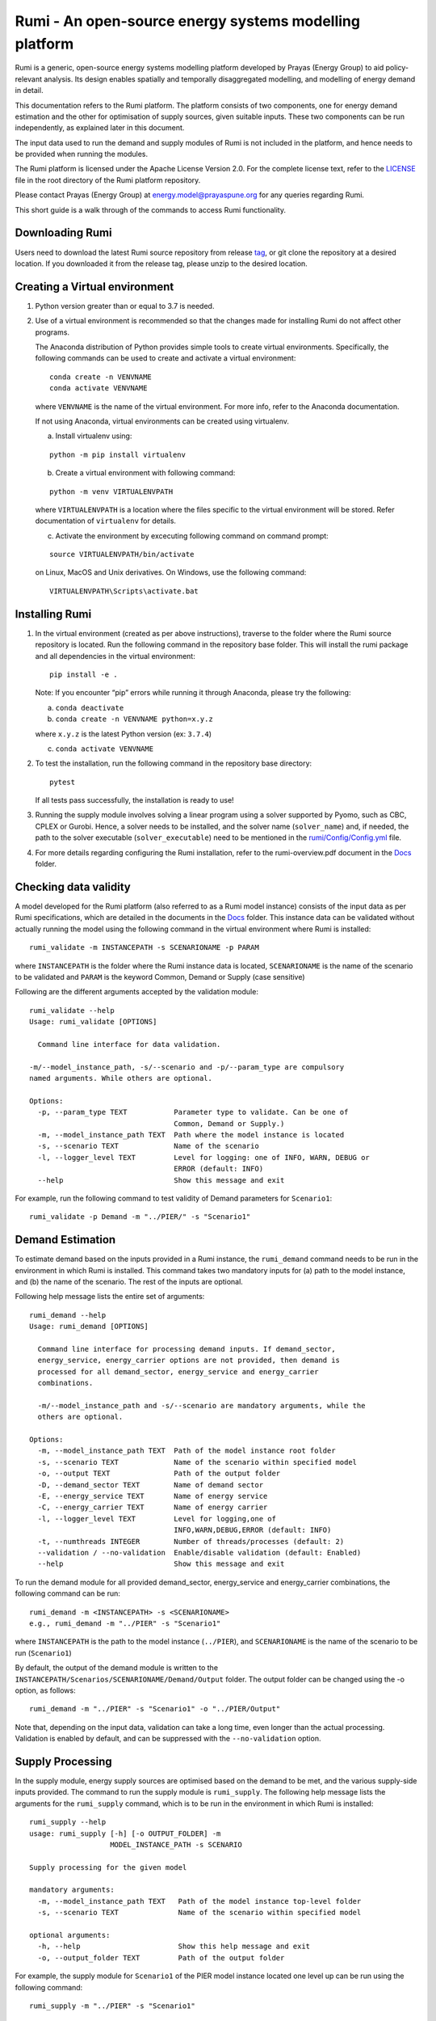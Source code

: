 Rumi - An open-source energy systems modelling platform
=======================================================

Rumi is a generic, open-source energy systems modelling platform
developed by Prayas (Energy Group) to aid policy-relevant analysis. Its
design enables spatially and temporally disaggregated modelling, and
modelling of energy demand in detail.

This documentation refers to the Rumi platform. The platform consists of
two components, one for energy demand estimation and the other for
optimisation of supply sources, given suitable inputs. These two
components can be run independently, as explained later in this
document.

The input data used to run the demand and supply modules of Rumi is not
included in the platform, and hence needs to be provided when running
the modules.

The Rumi platform is licensed under the Apache License Version 2.0. For
the complete license text, refer to the `LICENSE <https://github.com/prayas-energy/Rumi/blob/main/LICENSE>`_
file in the root directory of the Rumi platform repository.

Please contact Prayas (Energy Group) at energy.model@prayaspune.org for
any queries regarding Rumi.

This short guide is a walk through of the commands to access Rumi
functionality.


Downloading Rumi
-----------------

Users need to download the latest Rumi source repository from release `tag <https://github.com/prayas-energy/rumi/releases/latest>`_, or git clone the repository at a desired location. If you downloaded it from the release tag, please unzip to the desired location.

Creating a Virtual environment
------------------------------

1. Python version greater than or equal to 3.7 is needed.

2. Use of a virtual environment is recommended so that the changes made
   for installing Rumi do not affect other programs.

   The Anaconda distribution of Python provides simple tools to create
   virtual environments. Specifically, the following commands can be
   used to create and activate a virtual environment:

   ::

       conda create -n VENVNAME
       conda activate VENVNAME

   where ``VENVNAME`` is the name of the virtual environment. For more
   info, refer to the Anaconda documentation.

   If not using Anaconda, virtual environments can be created using
   virtualenv.

   a. Install virtualenv using:

   ::

          python -m pip install virtualenv

   b. Create a virtual environment with following command:

   ::

          python -m venv VIRTUALENVPATH

   where ``VIRTUALENVPATH`` is a location where the files specific to
   the virtual environment will be stored. Refer documentation of
   ``virtualenv`` for details.

   c. Activate the environment by excecuting following command on
      command prompt:

   ::

          source VIRTUALENVPATH/bin/activate

   on Linux, MacOS and Unix derivatives. On Windows, use the following
   command:

   ::

          VIRTUALENVPATH\Scripts\activate.bat

Installing Rumi
---------------

1. In the virtual environment (created as per above instructions),
   traverse to the folder where the Rumi source repository is located.
   Run the following command in the repository base folder. This will
   install the rumi package and all dependencies in the virtual
   environment:

   ::

       pip install -e .

   Note: If you encounter “pip” errors while running it through
   Anaconda, please try the following:

   a) ``conda deactivate``

   b) ``conda create -n VENVNAME python=x.y.z``

   where ``x.y.z`` is the latest Python version (ex: ``3.7.4``)

   c) ``conda activate VENVNAME``

2. To test the installation, run the following command in the repository
   base directory:

   ::

       pytest

   If all tests pass successfully, the installation is ready to use!

3. Running the supply module involves solving a linear program using a
   solver supported by Pyomo, such as CBC, CPLEX or Gurobi. Hence, a
   solver needs to be installed, and the solver name (``solver_name``)
   and, if needed, the path to the solver executable
   (``solver_executable``) need to be mentioned in the
   `rumi/Config/Config.yml <https://github.com/prayas-energy/Rumi/blob/main/rumi/Config/Config.yml>`_
   file.

4. For more details regarding configuring the Rumi installation, refer
   to the rumi-overview.pdf document in the
   `Docs <https://github.com/prayas-energy/Rumi/blob/main/Docs>`_
   folder.

Checking data validity
----------------------

A model developed for the Rumi platform (also referred to as a Rumi
model instance) consists of the input data as per Rumi specifications,
which are detailed in the documents in the
`Docs <https://github.com/prayas-energy/Rumi/blob/main/Docs>`_
folder. This instance data can be validated without actually running the
model using the following command in the virtual environment where Rumi
is installed:

::

    rumi_validate -m INSTANCEPATH -s SCENARIONAME -p PARAM 

where ``INSTANCEPATH`` is the folder where the Rumi instance data is
located,  ``SCENARIONAME`` is the name of the scenario to be
validated and ``PARAM`` is the keyword Common, Demand or Supply (case sensitive)

Following are the different arguments accepted by the validation module:

::

    rumi_validate --help
    Usage: rumi_validate [OPTIONS]

      Command line interface for data validation.

    -m/--model_instance_path, -s/--scenario and -p/--param_type are compulsory
    named arguments. While others are optional.

    Options:
      -p, --param_type TEXT           Parameter type to validate. Can be one of
                                      Common, Demand or Supply.)
      -m, --model_instance_path TEXT  Path where the model instance is located
      -s, --scenario TEXT             Name of the scenario
      -l, --logger_level TEXT         Level for logging: one of INFO, WARN, DEBUG or
                                      ERROR (default: INFO)
      --help                          Show this message and exit

For example, run the following command to test validity of Demand
parameters for ``Scenario1``:

::

   rumi_validate -p Demand -m "../PIER/" -s "Scenario1"

Demand Estimation
-----------------

To estimate demand based on the inputs provided in a Rumi instance, the
``rumi_demand`` command needs to be run in the environment in which Rumi
is installed. This command takes two mandatory inputs for (a) path to
the model instance, and (b) the name of the scenario. The rest of the
inputs are optional.

Following help message lists the entire set of arguments:

::

    rumi_demand --help
    Usage: rumi_demand [OPTIONS]

      Command line interface for processing demand inputs. If demand_sector,
      energy_service, energy_carrier options are not provided, then demand is
      processed for all demand_sector, energy_service and energy_carrier
      combinations.

      -m/--model_instance_path and -s/--scenario are mandatory arguments, while the
      others are optional.

    Options:
      -m, --model_instance_path TEXT  Path of the model instance root folder
      -s, --scenario TEXT             Name of the scenario within specified model
      -o, --output TEXT               Path of the output folder
      -D, --demand_sector TEXT        Name of demand sector
      -E, --energy_service TEXT       Name of energy service
      -C, --energy_carrier TEXT       Name of energy carrier
      -l, --logger_level TEXT         Level for logging,one of
                                      INFO,WARN,DEBUG,ERROR (default: INFO)
      -t, --numthreads INTEGER        Number of threads/processes (default: 2)
      --validation / --no-validation  Enable/disable validation (default: Enabled)
      --help                          Show this message and exit

To run the demand module for all provided demand_sector, energy_service
and energy_carrier combinations, the following command can be run:

::

    rumi_demand -m <INSTANCEPATH> -s <SCENARIONAME>
    e.g., rumi_demand -m "../PIER" -s "Scenario1"

where ``INSTANCEPATH`` is the path to the model instance (``../PIER``),
and ``SCENARIONAME`` is the name of the scenario to be run
(``Scenario1``)

By default, the output of the demand module is written to the
``INSTANCEPATH/Scenarios/SCENARIONAME/Demand/Output`` folder. The output
folder can be changed using the -o option, as follows:

::

    rumi_demand -m "../PIER" -s "Scenario1" -o "../PIER/Output"

Note that, depending on the input data, validation can take a long time,
even longer than the actual processing. Validation is enabled by
default, and can be suppressed with the ``--no-validation`` option.

Supply Processing
-----------------

In the supply module, energy supply sources are optimised based on the
demand to be met, and the various supply-side inputs provided. The
command to run the supply module is ``rumi_supply``. The following help
message lists the arguments for the ``rumi_supply`` command, which is to
be run in the environment in which Rumi is installed:

::

    rumi_supply --help
    usage: rumi_supply [-h] [-o OUTPUT_FOLDER] -m
                       MODEL_INSTANCE_PATH -s SCENARIO

    Supply processing for the given model

    mandatory arguments:
      -m, --model_instance_path TEXT   Path of the model instance top-level folder
      -s, --scenario TEXT              Name of the scenario within specified model

    optional arguments:
      -h, --help                       Show this help message and exit
      -o, --output_folder TEXT         Path of the output folder

For example, the supply module for ``Scenario1`` of the PIER model
instance located one level up can be run using the following command:

::

    rumi_supply -m "../PIER" -s "Scenario1"

By default, the output of the supply module is written to the
``INSTANCEPATH/Scenarios/SCENARIONAME/Supply/Output`` folder.


Post Processing
-----------------

In addition to the above commands to run the demand and supply components of Rumi, there is an additional command which processes the outputs produced by the demand and supply components to produce some useful aggregate results. Currently, the only aggregation supported is to compute the various emissions that are specified as part of the input. In future, other types of post-processing may also be added.

The following help message lists the arguments for the ``rumi_postprocess`` command, which is to be run in the environment in which Rumi is installed:

::

 rumi_postprocess --help
 Usage: rumi_postprocess [OPTIONS]

  Post processing script. Supports computation of ECT emission  and EndUse
  emission.

   Options:
  -m, --model_instance_path PATH  Path of the model instance root folder
  -s, --scenario TEXT             Name of the scenario within specified
                                  model
  -o, --output TEXT               Path of the output folder
  -D, --demand_output PATH        Path of Demand processing output folder
  -S, --supply_output PATH        Path of Supply processing output folder
  -l, --logger_level TEXT         Level for logging: one of INFO, WARN,
                                  DEBUG or ERROR. (default: INFO)
  --help                          Show this message and exit.

::

For example, the postprocess module for ``Scenario1`` of the PIER model instance located one level up can be run using the following command:

::

 rumi_postprocess -m "../PIER" -s "Scenario1"

::

By default, the output of the postprocess module is written to the
``INSTANCEPATH/Scenarios/SCENARIONAME/PostProcess/Output`` folder.


PIER
-----

PIER, a fully functional model of the Indian energy system built on Rumi, is available for download and use at https://github.com/prayas-energy/PIER 
